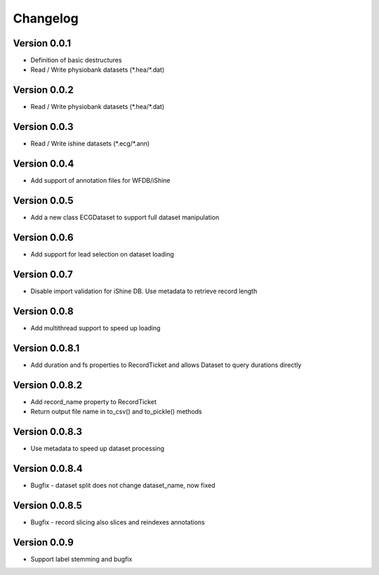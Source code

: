 ===============
Changelog
===============

Version 0.0.1
===============
- Definition of basic destructures
- Read / Write physiobank datasets (\*.hea/\*.dat)

Version 0.0.2
===============
- Read / Write physiobank datasets (\*.hea/\*.dat)


Version 0.0.3
===============
- Read / Write ishine datasets (\*.ecg/\*.ann)


Version 0.0.4
===============
- Add support of annotation files for WFDB/iShine

Version 0.0.5
===============
- Add a new class ECGDataset to support full dataset manipulation

Version 0.0.6
===============
- Add support for lead selection on dataset loading

Version 0.0.7
===============
- Disable import validation for iShine DB. Use metadata to retrieve record length

Version 0.0.8
===============
- Add multithread support to speed up loading

Version 0.0.8.1
===============
- Add duration and fs properties to RecordTicket and allows Dataset to query durations directly


Version 0.0.8.2
===============
- Add record_name property to RecordTicket
- Return output file name in to_csv() and to_pickle() methods

Version 0.0.8.3
===============
- Use metadata to speed up dataset processing

Version 0.0.8.4
===============
- Bugfix  - dataset split does not change dataset_name, now fixed


Version 0.0.8.5
===============
- Bugfix  - record slicing also slices and reindexes annotations


Version 0.0.9
===============
- Support label stemming and bugfix

